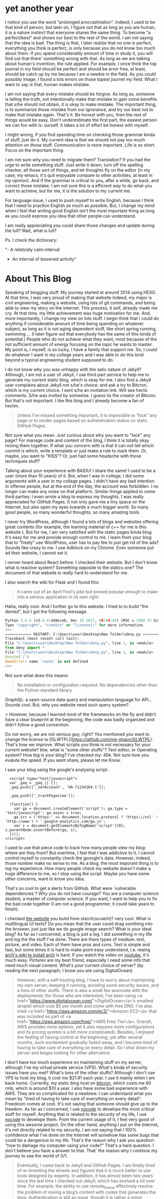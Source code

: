 * yet another year

I notice you use the word "prolonged procrastination". Indeed, I used
to be that kind of person, but later on, I figure out that as long as
you are human, it is a nature instinct that everyone shares the same
thing. To become "a perfect/best" and shows our best to the rest of
the world. I am not saying that the idea is bad. The thing is that, I
later realize that no one is perfect, everything you think is perfect,
is only because you do not know too much about them. If you spend
considerably amount of time in study it, you will find out that there'
something wrong with that. As long as we are talking about human's
invention, the rule applied. For example, I once think the top journal
in my field should be perfect and should be error free, at least,
should be catch up by me because I am a newbie in the field. As you
could possibly image, I found a lots errors on those topest journel my
field. What I want to say is that, human makes mistake.

I am not saying that every mistake should be forgive. As long as,
someone is telling the truth, not intentionally make that mistake to
gain some benefits that s/he should not obtain, it is okay to make
mistake. The important thing, is to summarize those mistake from our
ignorance, and try our best not to make that mistake again. That's
it. Be honest with you, then the rest of things would be easy. Don't
underestimate the first part, the easiest person we can foo with is:
ourself. It takes a lot of effort be honest with myself.

I might wrong, if you find spending time on checking those grammar
kinda of stuff, just do it. My current idea is that we should not pay too
much attention on those stuff. Communication is more important. Life
is so short. Focus on the important thing.

I am not sure why you need to migrate them? Translation? If you
had the urge to write something stuff. Just write it down, turn
off the spelling checker, all those sort of things, and let
thoughts fly on the editor (in my case, my emacs, it's quit
enjoyable compare to other activities, at least in my
opinion). And if the grammar is critical to you, after a while,
go back, and correct those mistake. I am not sure this is a
efficient way to do what you want to achieve, but for me, it is
the solution to my current me.

For language issue, I used to push myself to write English, because I
think that I need to practice English as much as possible. But, I
change my mind when I feel that writing good English isn't the most
important thing as long as you could express you idea that other
people can understand.

I am really appreciating you could share those changes and update
during the lull? Wait, what is lull?

Ps. I check the dictionary:

"- A relaticely calm interval
- An interval of lessened activity"

* About This Blog

Speaking of blogging stuff. My journey started at around 2014 using
HEXO. At that time, I was very proud of making that website Indeed, my
major is civil engineering, making a website, using lots of git
commands, and being able to view my story on the Internet. This
process, it self, already made me cry. At that time, my little
achievement was huge motivation for me. And, more importantly, I
change my view on lots stuff. I begin think that I could do anything
if considerable amount of time being spending on whatever subject, as
long as it is not aging dependent stuff, like short spring running,
swimming ... (I later figure out that everybody has the same of this
kinda of potential.) People who do not achieve what they want, most
because of the not sufficient amount of energy focusing on the topic
he wants to master. My point is, I myself, is so lucky, I have a
family that support me. So, I could do whatever I want in my college
years and I was able to do this kind beyond a typical engineering
student supposed to do.

I do not know why you was unhappy with the satic nature of
Jekyll? Although, I am not a user of Jekyll, I use third part
service to help me to generate my current static blog, which is
okay for me. I also find a Jekyll user complains
about Jekyll not s/he's choice: and ask a try to Bitcron,
which is my current choice. I sent s/he an invitation link. Will
see her/is comments. S/he was invited by someelse. I guess its
the creator of Bitcron. But that's not important. I like this
blog and I already become a fan of her/im.

#+BEGIN_QUOTE
Unless I’ve missed something important, it is
impossible to “lock” any page or to render pages based on
authentication status on static GitHub Pages.
#+END_QUOTE

Not sure what you mean. Just curious about why you want to "lock" any
page? For manage code and content of the blog, I think it is totally
okay mixing them together. If what you concern with is that it can not
tell which commit is which, write a template or just make a rule to
mark them. Or, maybe, you want to "KISS"? Or, just had some headache
with those techniques stuff?

Talking about your experience with BAIDU! I share the same! I used to
be a user (more than 10 years) of it. But, when I was in college, I
did some arguments with a user in my collage pages. I didn't have any
bad intention to offense people, but at the end of the day, the
account was forbidden. I no longer can make any noise on that
platform. Similar things applied to some third parties: I even wrote a
blog to express my thoughts. I was really appreciated for GitHub
Pages. It not only gave me a tiny space on the Internet, but also open
my eyes towards a much bigger world. So many good people, so many
wonderful thoughts, so many amazing tools.

I never try WordPress, although I found a lots of blogs and websites
offering great contents (for example, the learning material of c++ for
me is this website ). But for me, I am very satisfied with the static
pages kinda blog. It's easy for me and provide enough control to me. I
learn from your blog that to "freely" use WordPress, user has to pay
fee to just get rid of the ads? Sounds like crazy to me. I use Adblock
on my Chrome. Even someone put ad their website, I cannot set it.

I nerver heard about React before. I checked their website. But I
don't know what is reactive system? Something opposite to the statics
one? The document of that website is really hard to understand for me.

I also search the wiki for Flask and I found this:
#+BEGIN_QUOTE
It came out of an April Fool's joke but proved popular enough to make into a serious application in its own right.
#+END_QUOTE
Haha, really cool. And I further go to this website. I tried to to
build "the denied", but I got the following message.

#+BEGIN_SRC python
Python 3.6.4 (v3.6.4:d48eceb, Dec 19 2017, 06:04:45) [MSC v.1900 32 bit (Intel)] on win32
Type "copyright", "credits" or "license()" for more information.
>>> 
============ RESTART: C:\Users\user\Desktop\New folder\deny.py ============
Traceback (most recent call last):
File "C:\Users\user\Desktop\New folder\deny.py", line 1, in <module>
from deny import *
File "C:\Users\user\Desktop\New folder\deny.py", line 3, in <module>
@route('/')
NameError: name 'route' is not defined
>>>
#+END_SRC

Not sure what does this means:

#+BEGIN_QUOTE
No installation or configuration required. No dependencies other than the Python standard library
#+END_QUOTE

GraphQL: a open-source data query and manipulation language for API...
Sounds cool. But, why you website need such query system?

> However, because I learned most of
the frameworks on the fly and didn’t have a clear blueprint at
the beginning, the code was badly organized and didn’t follow a
good convention.

Do not worry, we are not serious guy, right? You mentioned you want to
change the license to
[GLWTPL](https://github.com/me-shaon/GLWTPL). That's how we
improve. What scripts you think is not necessary for your current
website? btw, what is "some other stuffs"? Text editor, or Operating
system? How big is your blog? I've checked my: 40k. Not sure how you
evalute the speed. If you want share, please let me Know.

I saw your blog using the google's analysing script.

#+BEGIN_SRC 
  <script type="text/javascript">
  var _gaq = _gaq || [];
  _gaq.push(['_setAccount', 'UA-71234164-1']);
  
  _gaq.push(['_trackPageview']);

  (function() {
    var ga = document.createElement('script'); ga.type = 'text/javascript'; ga.async = true;
    ga.src = ('https:' == document.location.protocol ? 'https://ssl' : 'http://www') + '.google-analytics.com/ga.js';
    var s = document.getElementsByTagName('script')[0]; s.parentNode.insertBefore(ga, s);
  })();
</script>
#+END_SRC

I used to use that piece code to track how many people view my blog:
where are they from? But overtime, I feel that I was addictive to
it. I cannot control myself to constantly check the gooogle's
data. However, indeed, those number make no sense to me. As a blog,
the most imporant thing is to log my experience. How many people check
my website doesn't make a huge difference to me, so I stop using the
script. Maybe you have some other concerns, want to know you idea.

That's so cool to get a alerts from GitHub. What were `vulnerable
dependencies`? Why you do not have courage? You are a computer science
student, a master of computer science. If you want, I want to help you
to fix the bad code together (I am not a good programmer, it could take
years to finish).

I checked [[https://github.com/randomwangran/tracing/blob/55e050fb5ce2e024bb144aa7bbb300e861f921dd/public/index.html#L4-L23][the website]] you build from starch(scratch)? very cool. What
is multilingual UI texts? Do you mean that the user could drag
somthing into the broswer, just just like we do google image search?
What is your ideal blog? As far as I concerned, a blog is just a
log. I did something in my life and log the the stuff I've done. There
are there types of medium: text, picture, and video. Each of them have
pros and cons. Text is simple and fast, but some times it is hard to
make point easy understand, i.e. reaing [[https://wiki.archlinux.org/index.php/installation_guide][arch's wiki to install arch]] is
hard. If you watch the video on [[https://www.youtube.com/watch?v=lizdpoZj_vU][youtube]], it's much easy. Pictures are
my best friend, especially I need some info that need much visual
content. What's your current choice of server? (by reading the next
paragraph, I know you are using DigitalOcean)

#+BEGIN_QUOTE
However, with a self-hosting blog, I have to worry about maintaining
my own server, keeping it running, avoiding some security issues, and
a tons of other stuffs. There is also a small fee associate with the
deployments (for those who are interested, I’ve been using <a
href="https://www.digitalocean.com/">DigitalOcean</a>’s smallest
droplet which cost $5 per month and come with free DNS. I’ve also
tried <a href="https://aws.amazon.com/ec2/">Amazon EC2</a> that was
included as part of <a href="https://aws.amazon.com/free/">AWS Free
Tier</a>. Overall, AWS provides more options, yet it also requires
more configurations and its pricing system is a bit more
complicated). Besides, I enjoyed the feeling of having control at the
beginning, yet after several months, such excitement gradually faded
away, and I became tired of having to take care of everything on every
detail. So I shut down my server and began looking for other
alternative.
#+END_QUOTE

I don't have too much experience on maintaining stuff on my server,
although I've my virtual private service (VPS). What's kinda of security
issues have you met? What's tons of the other stuffs? Although I don't
use VPS to host my blog, it cost me $21.91 each year. I use it mainly
when I am back home. Currently, my static blog host on [[https://www.bitcron.com/][bitcron]], which
costs me 60 rmb, which is around $10 a year. I also have some bad
experience with AWS. They are so complicated for a newbiew. I can
understand what you mean by "tired of having to take care of
everything on every detail". Freedoom comes at cost. It's not saying
that someone should give up to the freedom. As far as I concerned, I
use [[https://github.com/kelseyhightower/nocode][nocode]] to develope the most critical stuff for myself. Anything
that is related to the security of my life, I use [[https://github.com/kelseyhightower/nocode][nocode]] to develope
them. From the current usage of it, I feel very good of using this
awsome project. On the other hand, anything I put on the Internet,
it's not directly related to my security. I am not saying that I 100%
confidence what I've done on the Internet will somehow has some bugs
that could be a dangerous to my life. That's the reason why I ask you
question: "how to damage my computer using your code?" That's a hard
question. I don't believe you have a answer to that. That' the reason
why I continue my journey to see the world of 0/1.


#+BEGIN_QUOTE
Eventually, I came back to Jekyll and GitHub Pages. I am finally tired
of re-inventing the wheels and figured that it is much better to use
tools designed by experts. In addition, it has almost been two years
since the last time I checked out Jekyll, which has evolved a lot over
time. For example, the ability to use remote_theme effectively resolve
the problem of mixing a blog’s content with codes that generates the
blog. Authentication is still an issue, though it is rather a minor
concern. So I re-organized my git repository for the blog, deleted
most of the style files, switched to remote_theme (still using the
Minimal Mistake Theme), and migrated all of the posts and Disqus
comments to this new domain yesterday (kudos to Disqus’s great
migration tool).
#+END_QUOTE

Now, I have bunch of options to build a static website:

[[https://gohugo.io/][HUGO]]: The world’s fastest framework for building websites
[[https://jekyllrb.com/][Jekyll]]: Transform your plain text into static websites and blogs.
[[https://hexo.io][HEXO]]: A fast, simple & powerful blog framework

Emm, everybody seems focus on the simplicity of building the blog.

Let's look at which one is the easiest?

- [[https://gohugo.io/getting-started/quick-start/][Huge use 6 steps]]
- [[https://jekyllrb.com/][Jekyll uses 4 commands]]
- [[https://hexo.io/][Hexo uses 5 commands]]

Emm, Jekyll wins! I start to love Jekyll, but what is ~Minimal Mistake
Theme~? I could not search any result on [[https://jekyllrb.com/resources/][this page]]. (I found[[https://mademistakes.com/work/minimal-mistakes-jekyll-theme/][ the link
at the bottom of your web]]) I read [[https://github.com/horizon-blue/horizon-blue.github.io][your blog]]. I notice you mention that
it is entry point. Do you know where I can find your remote_theme? I
[[https://github.com/horizon-blue/horizon-blue.github.io/tree/master/assets][found
the entry point of your blog is super good.]] How you did this magic?

* About Coding
#+BEGIN_QUOTE
It has been three and a half years since I written done my first hello
world program. A lot of things have changed during his period of time
– I learned to code with C++ 11 back in 2015 (though C++ 14 standard
had already been out at that time, it was relatively new and wasn’t
covered in the textbook I used); C++ 20 is under way now. I am not
going to talk about what has been happening in the community, as
that’s not my area of expertise. What I do know a bit is that the
meaning of coding to me has changed as well. My experience might not
be applicable to everybody, though to me this is still an interesting
story to look in retrospect.
#+END_QUOTE

What is the meaning of the coding? Speaking of c++ coding, I don't
know how to define "learning c++". As an engineering student, we had a
class called "c++ programming", which is a requirment for everyone in
my department. Although we "learned" a lot c++ coding, most of my
classmates, including myself, did not code single line in that
class. What our teacher asked us to do, was just to memorize those
complicated c++ grammer, which is not very effective way to program,
especially if I look back nowadays. I think the intention of my
university was good, it just they don't know there is a more effective
way to learn programming: by programming.

What is the meaning of programming? In my opinion, programming is
about automation. As a human, we are good at imagination, but you
know, without really implymenation, imagination is just
imagination. Computers are stuip yet super fast. If someone is good at
programming, he can then focus on his imagination, which is more
funny.

Speaking of the programming experience, I had a wonderful class in my
3rd year at my university. We had a class called FORTRAN programming,
which is an old programming lanuage in scientific domain. Having those
previous "programming" in my background, this class was indeed a hard
class for me ( indeed there are only few classed during my college
years, structure mechanics and this FROTRAN class ). They are hard, yet
hard to a degree such that I want to play with them. I still clearly
remember the joy when I first complile my FROTRAN code on
computer. Indeed, the code I wrote at that time sucks. For example:
#+BEGIN_SRC fortran
subroutine change
(p,q,AX,AY,BX,BY,AAX,AAY,BBX,BBY,CA,CB,DA,DB,EA,EB,FA,FB,GA,GB)
implicit none
real p,q,s,AX,AY,BX,BY,CX,CY,CA,CB,D,DA,DB,E,EA,EB,F,FA,FB,G,GA,GB,H
integer AAX,AAY,BBX,BBY,DDX,DDY
if (p>q)then
s=q
q=p
p=s
CX=BX
CY=BY
BX=AX
BY=AY
AX=CX
AY=CY
DDX=BBX
DDY=BBY
BBX=AAX
BBY=AAY
AAX=DDX
AAY=DDY
D=CB
CB=CA
CA=D
E=DB
DB=DA
DA=E
F=EB
EB=EA
EA=F
G=FB
FB=FA
FA=G
H=GB
GB=GA
GA=H
end if
END
#+END_SRC
What hack is this `change` function? But, that's not the point. The
most important thing this class was that I start to fall in love with
programming. I love immediate response from the computer: fail or
pass. Do I achieve what I want? Very simple and easy. This kind of
class is quite different from other classes that requiring extensive
memorization. 

Another class during my college life was structure
mechanics, which also highly related to computer at the very end of
the class. At begaining, we learned very basic things in engineering
mechanics, such as to calculate the deformation of a beam. It is an
essential courses for civil student, so everybody take it
seriously. But the most interesting part of this course, is actully at
very end of it: we use computers to calcute a very complex structure,
which is almost impossible for hand calculation. Actually, the method
we used is a very simplified numerical method called finite element
method. We build a matrix to representing a complicated structure and
let the computer to do the most tedious work. Indeed, the source code
was written in C programming language. Although we don't need to code
that software, I was indeeded shocked by the ability of
computer. I guess that it was from that time I start to want to learn
more about computer. 

The final thesis for my undergraduate was related
computational electromagnetism, which again nobody in my department
really interested in. Most of my student choosed geotechnical
engineering related projects, e.g., soil mechanics and rock
mechanics, but I just feel it was so cool to study the Maxwell's
equations. Later, when I could determine my career path during my
master program, I again choose computer related project, i.e., the
computational fluid mechanics. The time is really short for my
undergraduate thesis. To be honset with you, I did't really understand
what I was doing. But for the time during my master, I had a lot of
time study Navier-Stokes equaitons [[https://openfoam.org/][using computer]] to solve them.

During my master study, c++ is a black box to me. It's so simple. I
can do the hello world using c++ without any issue. But, at the same
time, c++ is so hard. What I know is that there are some people in
this world use c++ solving N.S. equation. I use the software written
by those genius c++ coder, and I found the result was not too bad
comparing to many experimental data. That deepen my love to
c++. It's hard, easy, and magic to me. That's the reason why I love to
learn c++. I don't have a very good plan to learn c++ at
begining. Indeed, I used [[https://www.learncpp.com/cpp-tutorial/126-pure-virtual-functions-abstract-base-classes-and-interface-classes/][learning c++]] to learn it, but not very
consistent. Until I saw your [[https://github.com/horizon-blue/playground][c++ rep]]. Actually, the first time I came
to your blog is not because of c++. I was thinking about converted my
hhkb into a bluetooth version, and I google some keywords. I got to
your website, and story began...

#+BEGIN_QUOTE
It has been three and a half years since I written done my first hello
world program. A lot of things have changed during his period of time
– I learned to code with C++ 11 back in 2015 (though C++ 14 standard
had already been out at that time, it was relatively new and wasn’t
covered in the textbook I used); C++ 20 is under way now. I am not
going to talk about what has been happening in the community, as
that’s not my area of expertise. What I do know a bit is that the
meaning of coding to me has changed as well. My experience might not
be applicable to everybody, though to me this is still an interesting
story to look in retrospect.
#+END_QUOTE

That't the expert different from a newbiew like me. Although I've
learnt a lot of c++, I do not have a clear picture of the difference
between c++11,14, and 20. There's still a lot of work ahead of me. You
don't want to talk what's happening in the community. Just curious
about why. It's okay, if you don't, ignore this paragraph.

Different from you, I not a professional coder, so I don't have any
burden to learn the cutting edge technolgy. I still learning c++ every
single days. I used and enjoyed the c++ code, at the mean time, I
hoping one day I could understand what's going on in that black box.

#+BEGIN_QUOTE
When I first started coding (around Aug 2015, right before I entered
college), I put a heavy attention on the selection of programming
languages, tools, and the platforms. I literally Googled “what is the
best programming language” and read the comparisons post to
post. After selecting C++, I went on Googling “what is the best
software to write C++” (of course I had no idea what compilers or text
editors are), at which point some genius mentioned that it is best to
learn C++ on Linux, so I began another “what is the best Linux
distribution” search, installed CentOS, and found that my Wi-Fi was
dead because there was no pre-installed wireless driver (I talked a
bit about this in my previous post). After looping over the procedures
above for several days, I gave up Linux and finally settled on Emacs
with the compiler come with Visual Studio IDE (on Windows, don’t ask
me why). This had been my default set up for a while, until I
installed a Ubuntu virtual machine four months later (and switched to
Sublime Text after another year).
#+END_QUOTE

Do you still remember which posts mentioned "c++ is the best
programming language". Although, I don't think there is the best
language exists in this world. I would like to say their
arguments. Emm, I want to argue with the "genius" guys that it's not
too bad learning c++ on windows. M$'s VS is awsome! I love to write
c++ code on Windows machines. Indeed, nowadays, I still use VS to
write c++, although from a point of view of an emacs users, it's
suck. Emacers should use emacs to write c++, but I am not that good
right now. It's not saying that I would write c++ using VS forever, I
am learning emacs every single day hoping one day I could write big
c++ projects within emacs!

Things gettting interesting! Seems that you are an emacers!!!!!
#+BEGIN_QUOTE
This had been my default set up for a while, until I installed a
Ubuntu virtual machine four months later (and switched to Sublime Text
after another year).
#+END_QUOTE

But, wait, why you switched back to Sublime? I also use Sublime, it's
quite good. I sometimes use it to edit some Chinese blogs when my
default Chinese Editor not working good. Why you switch back to
Sublime? This is very interesting!

#+BEGIN_QUOTE
on windows, don't ask me why
#+END_QUOTE

Why? I use VS IDE with emacs kbd. Although it sucks, it works. When I
started the journey to code all the assignment on learning c++ code, I
mainly use IDE to write code, sometime I use VS code on my
Surface-pro (because I don't have courage to install it on SP).

#+BEGIN_QUOTE
In addition to the regular computer science curriculum, I had also
been reading C++ Primer, 5th edition. Overall I really like this book
as it covers everything in every detail – it not only teaches me how,
but also tells me why. Even though C++ 14 and C++ 17 are out, it is
probably still one of the best introductory C++ books. However, I am a
slow reader (especially in English), yet C++ Primer has more than 1k
pages. So I never really got a chance to finish the entire book
(though I did finish every exercise up to Chapter 14, and my solutions
to coding problem can be found in horizon-blue/playground).
#+END_QUOTE

Hey, forest, if you really enjoy coding c++ and finding something
interesting related to c++, just keep going like what you did. You
read it slow, but indeed it is fast. Someting that I kept thinking
when I watch this piece: [[https://www.youtube.com/watch?v=M93qXQWaBdE][Flight of the Bumblebee - Rimsky-Korsakov
(arr. Rachmaninoff)]] and one of the comments is really interesting to
me:

#+BEGIN_QUOTE
iF yOu CaN pLaY sLoW yOu CaN pLaY fAsT
#+END_QUOTE

(When I am writing this paragraphy, I listen to the same
[[https://www.youtube.com/watch?v=4VR-6AS0-l4][Ludovico Einaudi - Nuvole Bianche]]. Such a great piece.)

When I started to learn c++, I also found a lot of people recommand
this book. It should be a great book for most of people, but I just cannot
stick to it, until one day I found [[https://www.learncpp.com/][learning c++]]. That's not the best
if someone compares it to the C++ Primer. What makes different to me
is that I can acutually code with the instructions of the
blogger. It's not the best but it keeps my motivation to learn c++
every single day, which I think is more important than finding the
best.

#+BEGIN_QUOTE
C++ is pretty much the only language I used on my freshman year, after
which things began to change. The system programming course I was
taking was taught in C, yet only the first week of class was used to
cover some basic syntax of C. I finally began to realize that… perhaps
the language itself isn’t that important? I had taken the data
structure course before that (which was taught in C++), yet I failed
to realize that the focus is not just about how to use data structure
in C++. My theory was further confirmed by the algorithm course I was
taking at the same time, which didn’t even require a single line of
code throughout the semester (unless you count latex as a programming
language.)
#+END_QUOTE

I agree with you on "the language itself isn’t that important". The
reason why I still stick to c++ because I still use the open-source
code to numerically calculate solutions to Navier-Stokes equation. The
creator of [[https://openfoam.org/][that open-source project]] is still actively developing
it. To me, he is a hero. Nowadays, not many people believe in the
power of open-source. The creator of OpenFOAM did this, not only live
upon what he created and enjoyed, but also offer many
master/phds/reserchers around the world a tool to analyse fluid
related challenges.

#+BEGIN_QUOTE
I gradually put down my thoughts of finding and sticking with the
"best language" or the "best framework," and began to explore
around. horizon-blue/Hermes, written in late 2016, was my first
attempt to try something beyond the standard library (it was also my
first "project," or first program that contain more than 1k lines of
code).
#+END_QUOTE
Besides your awsome blog. I also found the editor you created, Hermes,
interesting. So I start to play with it.

What is client server? I've seen this in Emacs world.

** try Hermes
   Running server with extremely high CPU usage.
   I compile your code on a machine:
   #+BEGIN_SRC sh
[me@remote Hermes]$  lsb_release -a
LSB Version:	n/a
Distributor ID:	CentOS
Description:	CentOS Linux release 7.5.1804 (Core) 
Release:	7.5.1804
Codename:	Core
   #+END_SRC

   This is what I've done:
   #+BEGIN_SRC 
[me@remote Hermes]$ ./server 1.1.1.1 &
[me@remote Hermes]$ top
#+BEGIN_SRC sh
  PID USER      PR  NI    VIRT    RES    SHR S  %CPU %MEM     TIME+ COMMAND                                                                         
17885 me  20   0   25996    856    600 R  95.0  0.0   1:27.92 server 
#+END_SRC
  I not sure what's going on with my machine. Although my machine has
  other cores, but I guess if I write my code using Hermes, the
  machine could be also use to cook eggs :). How to fix this issue?

  what is Server ip? what is port number? If I just want to run it in
  my local machine what should I do?

  For example: I've try 255.255.0.0 with a port number 12345. I've
  run a server with ./server 255.255.0.0 &, but after I enter those
  number into Hermes, nothing happen.
* forest reply

#+BEGIN_QUOTE
WOW. I never thought anybody would bother to read my babbling
carefully and write a comment in such detail... thanks!
#+END_QUOTE
I just interested in the stuff you presented to the Internet and I
happened to read it.

#+BEGIN_QUOTE
Not sure whether I should post my reponses right now or wait till you
are done updating your comments ... Well, let me say something in
response first, then let's see what else you are going to ask lol
#+END_QUOTE

That's the reason why I invited you to read and respond on GitHub. I
recently read [[http://baohaojun.github.io/blog/2015/12/24/0-big-companys-and-small-companys-and-free-software-communities-source-code-management.html][a blog]]. I feel the exactly the same pain when I write
stuff to people.

If too much effort has been done by one people, the other people might
feel a huge budern on it, so the interaction will become more hard.

#+BEGIN_QUOTE
Yeah, I understand that I shouldn't be afraid of making mistakes... in
theory. However, it is still a challenge to persuade myself to do so
in practice lol. (Thanks for the suggestion about grammar checker;
though I don't have one on my text editor, I do have a basic spell
checker turned on)
#+END_QUOTE

I was wondering what's your are afraid. I might wrong. I do not afraid
of making mistake may have extremely cases where the fatal accidents
could occur. But, here, writing something to a friend, talking
something that we both interested in (I assumed you interested in what
you wrote in your blog. (If I were you, someone who want to talk to
me (for example, [[https://scholar.uwindsor.ca/etd/7584/][my thesis]], I would talk to him/her forever (because
the question is so hard yet so interesting to me)))). I asked a
five-year-old girl today about [[https://en.wikipedia.org/wiki/Navier-Stokes_equations][N.S.]] equation, which she was interested
in talking to me. I teach her some basic idea what's fluid is. Maybe,
it takes decades for her to understand what's the Navier–Stokes
equations really is. But it does't matter. As long as she keeps asking
me what is, I will try my best to explain to her. If you thinking this
is a waste of time, I would like to say: no, it is not. It's a mutual
process. To teach her, I also improve my understanding of
N.S. equation every single day. This is, in my opinion, fun. I would
like to listen to your idea about this kinda idea.

#+BEGIN_QUOTE
For lull I mean "an interval of lessened activity," though I'm not
sure whether this is the correct way to use the term. In fact I've
just picked up this word a few days prior to writing this post when
I was reading a friction and this term is used to describe a period
of silence during conversation.
#+END_QUOTE

I think this is a great example of the mutual benifits. I learned
something new from you. On the other hand, you deepen your
understanding of lull, which I believe you will use this more often
in future. That's why I love to talk to person like you. You honest
with what you create, and I am interested in what you present to the
world not necessary you. I think after my bad organization in Discuz,
there is a lull between us. Not sure, I already frigenten you and may
be you are not brave enough to read here.

#+BEGIN_QUOTE
I took a look at your blog (the archive that you linked to), and found
that civil engineering is much harder than computer science... what
you wrote in the other post makes me want to cry.
#+END_QUOTE

Why you think civil is hard than CS? Computer science is science,
while civil engineering is enginerring. Generally speaking, science is
harder than engineering. Becasue the later focus on the application
not the reason. Why you think this idea? Also, why you want to cry?
Which sentence you feel difference? Thanks for reading my old
blog. Same to you, I never thought someone could read it oneday. But,
why we do this. If we really do not want to let other people read our
story, why we put them on the Internet? I think, in our deepest part
of heart, we want somebody we care read the thoughts we have and the
experience we had. No one really like lonely, just do not want to be
disappointed.

#+BEGIN_QUOTE
For Jekyll, what I was looking for is the ability to set a password
on some of my post so that they are not accessible to everybody,
because I don't want to reveal the dark side of myself to the entire
world (lol). That's a minor concern as for now because I can put
that sort of stuffs on somewhere else instead of my blog here.
#+END_QUOTE

What is the dark side? If you do not want share it, it does not
mater. If you are talking about secret, my suggestion is that do type
those stuff on computers, even on the paper. (Just happen to read this "If you want to keep a secret, you must also hide it from yourself." from SS5). Computer is not 100%
security. You are a CS student, you know this much better than me. I
was wondering where you put that sort of things? If you do want to
share, just ignore it. It's totally okay.

#+BEGIN_QUOTE
React is a Javascript library - though it has its own syntax (JSX) and
uses ECMAScript (which is a "dialect" of Javascript) that needs to be
compile to vanilla Javascript in order to use on most of the
browser. Contrary to building website with HTML (or generating HTML
using server), website built by React has minimal HTML involved. All
you need is a single <div />, and when a website is loaded, the
browser loads the Javascript file and executes it to generate the rest
of the contents.
#+END_QUOTE

I know kinda know what React is. It's a javascript library. Similar to
the c++ library. For a complicated system, the library itself,
sometimes, become a lanuage. But at the end of the day, the code will
be compiled into a lanuage, i.e., 0/1, to be understood by machine. I
might naive about the point you mentioned about "website built by
React has minimal HTML involved". Why this happen? For example, the
very first web (1989 at CERN (by British scientist Tim Berners-Lee)) on the Internet:
#+BEGIN_SRC html

<html><head></head><body><header>
<title>http://info.cern.ch</title>
</header>

<h1>http://info.cern.ch - home of the first website</h1>
<p>From here you can:</p>
<ul>
<li><a href="http://info.cern.ch/hypertext/WWW/TheProject.html">Browse the first website</a></li>
<li><a href="http://line-mode.cern.ch/www/hypertext/WWW/TheProject.html">Browse the first website using the line-mode browser simulator</a></li>
<li><a href="http://home.web.cern.ch/topics/birth-web">Learn about the birth of the web</a></li>
<li><a href="http://home.web.cern.ch/about">Learn about CERN, the physics laboratory where the web was born</a></li>
</ul>
</body></html>
#+END_SRC

I later read the history of the first Internet. [[http://info.cern.ch/hypertext/WWW/Proposal.html][The proposal is quit
easy to follow.]]

But, how to achieve loading a website by using ~<div />~? From my
understanding from your description, it seems that that Javascript
file could generate the rest of the HTML file?


#+BEGIN_QUOTE
Flask definitely requires installation (I google the sentence you
quote and found the readme file here, which seems to be the precursor
of Flask. If that's something you want to build, at least you need to
import what you need from the bottle.py, i.e. from bottle import
send_file, redirect, abort.
#+END_QUOTE

"Flask definitely requires installation". But, It's quite different
from Flask's wiki page: "It is classified as a microframework because
it does not require particular tools or libraries" I revise the
[[https://en.wikipedia.org/w/index.php?title=Flask_(web_framework)&oldid=878646094][Flask's wiki page]]. Not 100% sure it is correct. Please correct or
improve the wiki page if you have better idea.[[https://www.youtube.com/watch?v=4VR-6AS0-l4][Ludovico Einaudi - Nuvole Bianche]]

** AAAI
so cool, it seems that you will present a slide show this afternoon at Tech Session 4: 2498. Good luck

[[http://www.yinwang.org/blog-cn/2019/01/30/machine-learning][** yin's blog]]
   xiang ji qi xue xi, xiang ren lei zhi neng ju gong.
